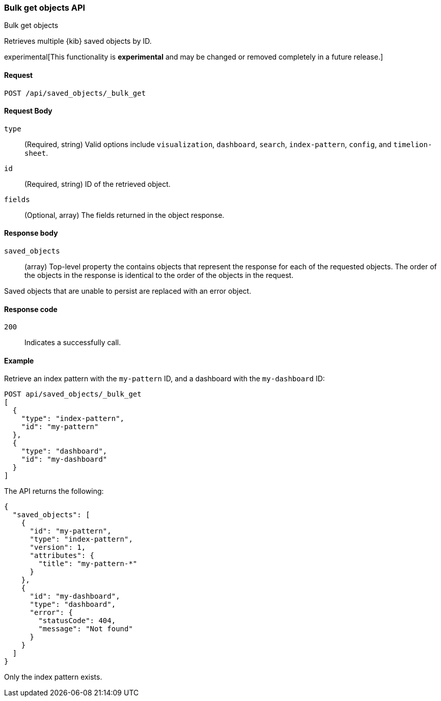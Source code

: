 [[saved-objects-api-bulk-get]]
=== Bulk get objects API
++++
<titleabbrev>Bulk get objects</titleabbrev>
++++

Retrieves multiple {kib} saved objects by ID.

experimental[This functionality is *experimental* and may be changed or removed completely in a future release.]

[[saved-objects-api-bulk-get-request]]
==== Request

`POST /api/saved_objects/_bulk_get`

[[saved-objects-api-bulk-get-request-body]]
==== Request Body

`type`::
  (Required, string) Valid options include `visualization`, `dashboard`, `search`, `index-pattern`, `config`, and `timelion-sheet`.

`id`::
  (Required, string) ID of the retrieved object.

`fields`::
  (Optional, array) The fields returned in the object response.
  
[[saved-objects-api-bulk-get-response-body]]
==== Response body

`saved_objects`:: 
  (array) Top-level property the contains objects that represent the response for each of the requested objects. The order of the objects in the response is identical to the order of the objects in the request.

Saved objects that are unable to persist are replaced with an error object.

[[saved-objects-api-bulk-get-body-codes]]
==== Response code

`200`:: 
  Indicates a successfully call.

[[saved-objects-api-bulk-get-body-example]]
==== Example

Retrieve an index pattern with the `my-pattern` ID, and a dashboard with the `my-dashboard` ID: 

[source,js]
--------------------------------------------------
POST api/saved_objects/_bulk_get
[
  {
    "type": "index-pattern",
    "id": "my-pattern"
  },
  {
    "type": "dashboard",
    "id": "my-dashboard"
  }
]
--------------------------------------------------
// KIBANA

The API returns the following:

[source,js]
--------------------------------------------------
{
  "saved_objects": [
    {
      "id": "my-pattern",
      "type": "index-pattern",
      "version": 1,
      "attributes": {
        "title": "my-pattern-*"
      }
    },
    {
      "id": "my-dashboard",
      "type": "dashboard",
      "error": {
        "statusCode": 404,
        "message": "Not found"
      }
    }
  ]
}
--------------------------------------------------

Only the index pattern exists.
